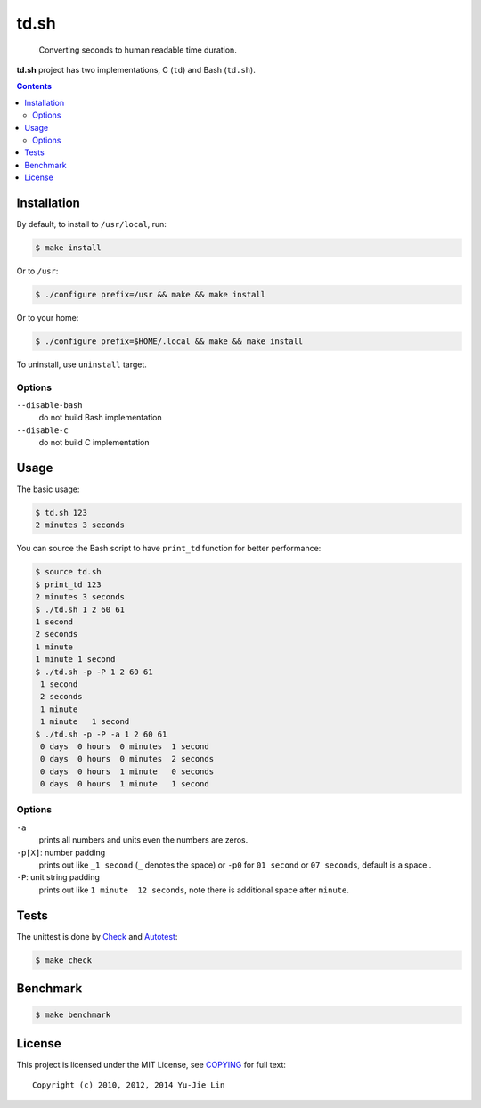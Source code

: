 =====
td.sh
=====

  Converting seconds to human readable time duration.

**td.sh** project has two implementations, C (``td``) and Bash (``td.sh``).

.. contents:: **Contents**
   :local:


Installation
============

By default, to install to ``/usr/local``, run:

.. code:: sh

  $ make install

Or to ``/usr``:

.. code:: sh

  $ ./configure prefix=/usr && make && make install

Or to your home:

.. code:: sh

  $ ./configure prefix=$HOME/.local && make && make install

To uninstall, use ``uninstall`` target.

Options
-------

``--disable-bash``
  do not build Bash implementation

``--disable-c``
  do not build C implementation


Usage
=====

The basic usage:

.. code:: sh

  $ td.sh 123
  2 minutes 3 seconds

You can source the Bash script to have ``print_td`` function for better performance:

.. code:: sh

  $ source td.sh
  $ print_td 123
  2 minutes 3 seconds
  $ ./td.sh 1 2 60 61
  1 second
  2 seconds
  1 minute
  1 minute 1 second
  $ ./td.sh -p -P 1 2 60 61
   1 second 
   2 seconds
   1 minute 
   1 minute   1 second 
  $ ./td.sh -p -P -a 1 2 60 61
   0 days  0 hours  0 minutes  1 second 
   0 days  0 hours  0 minutes  2 seconds
   0 days  0 hours  1 minute   0 seconds
   0 days  0 hours  1 minute   1 second 

Options
-------

``-a``
  prints all numbers and units even the numbers are zeros.

``-p[X]``: number padding
  prints out like ``_1 second`` (``_`` denotes the space) or ``-p0`` for ``01 second`` or ``07 seconds``, default is a space .

``-P``: unit string padding
  prints out like ``1 minute  12 seconds``, note there is additional space after ``minute``.


Tests
=====

The unittest is done by Check_ and Autotest_:

.. code:: sh

  $ make check

.. _Check: http://check.sourceforge.net/
.. _Autotest: http://www.gnu.org/savannah-checkouts/gnu/autoconf/manual/autoconf-2.69/html_node/Using-Autotest.html#Using-Autotest


Benchmark
=========

.. code:: sh

  $ make benchmark


License
=======

This project is licensed under the MIT License, see COPYING_ for full text::

  Copyright (c) 2010, 2012, 2014 Yu-Jie Lin

.. _COPYING: COPYING
